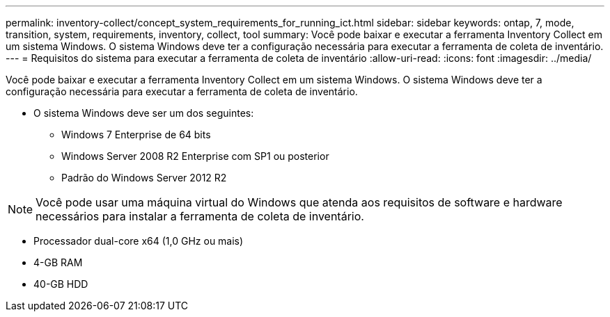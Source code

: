 ---
permalink: inventory-collect/concept_system_requirements_for_running_ict.html 
sidebar: sidebar 
keywords: ontap, 7, mode, transition, system, requirements, inventory, collect, tool 
summary: Você pode baixar e executar a ferramenta Inventory Collect em um sistema Windows. O sistema Windows deve ter a configuração necessária para executar a ferramenta de coleta de inventário. 
---
= Requisitos do sistema para executar a ferramenta de coleta de inventário
:allow-uri-read: 
:icons: font
:imagesdir: ../media/


[role="lead"]
Você pode baixar e executar a ferramenta Inventory Collect em um sistema Windows. O sistema Windows deve ter a configuração necessária para executar a ferramenta de coleta de inventário.

* O sistema Windows deve ser um dos seguintes:
+
** Windows 7 Enterprise de 64 bits
** Windows Server 2008 R2 Enterprise com SP1 ou posterior
** Padrão do Windows Server 2012 R2





NOTE: Você pode usar uma máquina virtual do Windows que atenda aos requisitos de software e hardware necessários para instalar a ferramenta de coleta de inventário.

* Processador dual-core x64 (1,0 GHz ou mais)
* 4-GB RAM
* 40-GB HDD

